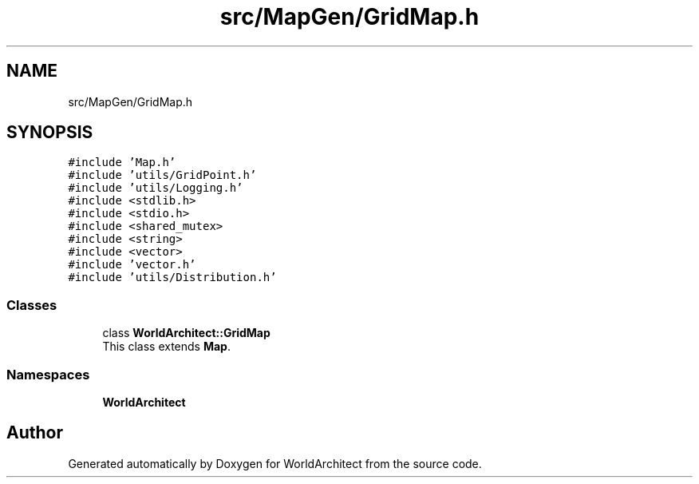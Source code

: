 .TH "src/MapGen/GridMap.h" 3 "Thu Apr 4 2019" "Version 0.0.1" "WorldArchitect" \" -*- nroff -*-
.ad l
.nh
.SH NAME
src/MapGen/GridMap.h
.SH SYNOPSIS
.br
.PP
\fC#include 'Map\&.h'\fP
.br
\fC#include 'utils/GridPoint\&.h'\fP
.br
\fC#include 'utils/Logging\&.h'\fP
.br
\fC#include <stdlib\&.h>\fP
.br
\fC#include <stdio\&.h>\fP
.br
\fC#include <shared_mutex>\fP
.br
\fC#include <string>\fP
.br
\fC#include <vector>\fP
.br
\fC#include 'vector\&.h'\fP
.br
\fC#include 'utils/Distribution\&.h'\fP
.br

.SS "Classes"

.in +1c
.ti -1c
.RI "class \fBWorldArchitect::GridMap\fP"
.br
.RI "This class extends \fBMap\fP\&. "
.in -1c
.SS "Namespaces"

.in +1c
.ti -1c
.RI " \fBWorldArchitect\fP"
.br
.in -1c
.SH "Author"
.PP 
Generated automatically by Doxygen for WorldArchitect from the source code\&.
